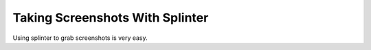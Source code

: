 .. Splinter Examples documentation master file, created by
   sphinx-quickstart on Wed Jun 15 21:14:23 2016.
   You can adapt this file completely to your liking, but it should at least
   contain the root `toctree` directive.

.. meta::
    :description: Grabbing webpage screenshots with splinter, an open source tool for testing web applications
    :keywords: splinter, python, tutorial, examples, web application, screenshot

Taking Screenshots With Splinter
================================

Using splinter to grab screenshots is very easy.

.. code-block:: python
    :linenos:
    
    from splinter import Browser

    with Browser('phantomjs') as browser:
        browser.visit('http://docs.mkdir.info/splinter-examples')
        browser.driver.save_screenshot('screenshot.png')
        browser.quit()
